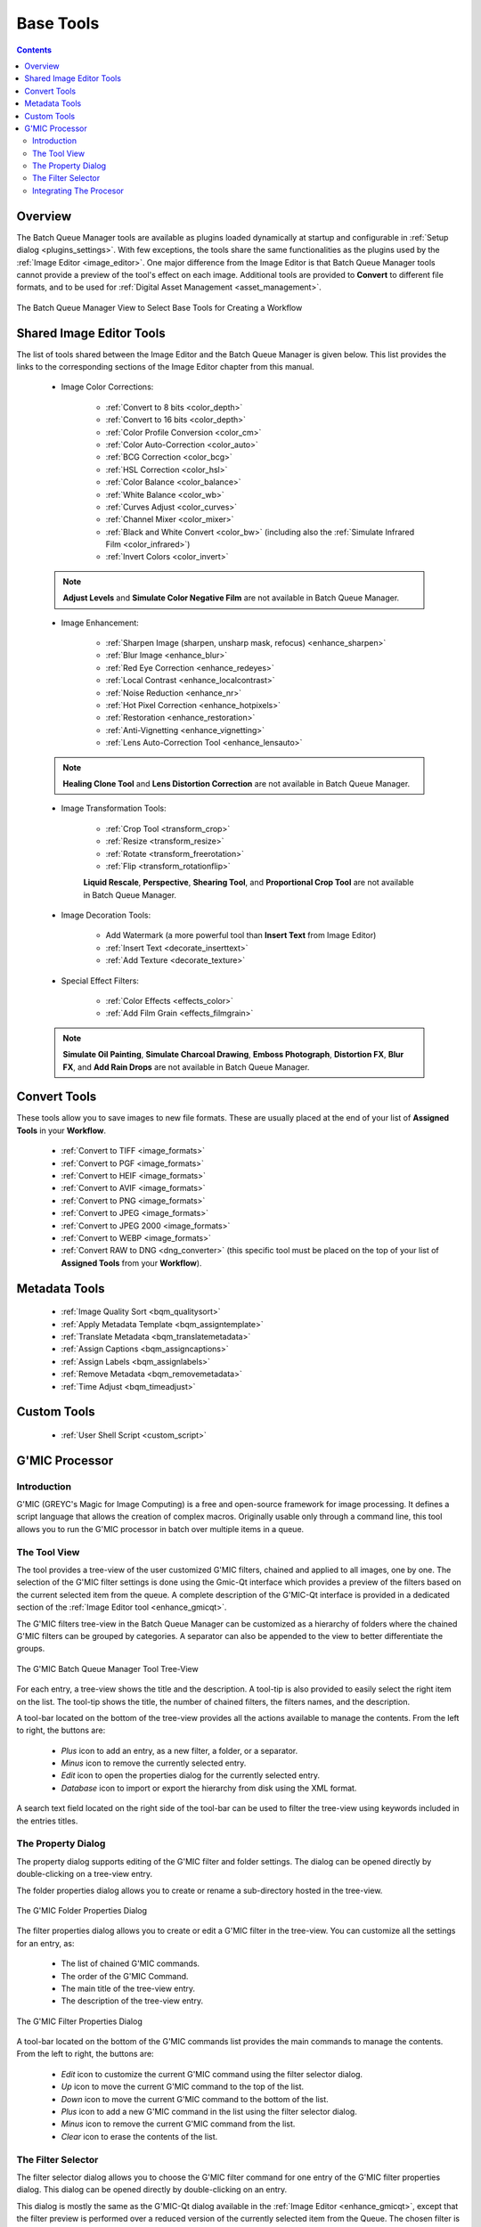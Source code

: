 .. meta::
   :description: digiKam Batch Queue Manager Base Tools
   :keywords: digiKam, documentation, user manual, photo management, open source, free, learn, easy, batch, queue, manager, tools, color, enhance, transform, effects, decorate

.. metadata-placeholder

   :authors: - digiKam Team

   :license: see Credits and License page for details (https://docs.digikam.org/en/credits_license.html)

.. _base_tools:

Base Tools
==========

.. contents::

Overview
--------

The Batch Queue Manager tools are available as plugins loaded dynamically at startup and configurable in :ref:`Setup dialog <plugins_settings>`. With few exceptions, the tools share the same functionalities as the plugins used by the :ref:`Image Editor <image_editor>`. One major difference from the Image Editor is that Batch Queue Manager tools cannot provide a preview of the tool's effect on each image. Additional tools are provided to **Convert** to different file formats, and to be used for :ref:`Digital Asset Management <asset_management>`.

.. figure:: images/bqm_base_tools_view.webp
    :alt:
    :align: center

    The Batch Queue Manager View to Select Base Tools for Creating a Workflow

.. _bqm_editortools:

Shared Image Editor Tools
-------------------------

The list of tools shared between the Image Editor and the Batch Queue Manager is given below. This list provides the links to the corresponding sections of the Image Editor chapter from this manual.

.. _bqm_colortools:

    - Image Color Corrections:

        - :ref:`Convert to 8 bits <color_depth>`

        - :ref:`Convert to 16 bits <color_depth>`

        - :ref:`Color Profile Conversion <color_cm>`

        - :ref:`Color Auto-Correction <color_auto>`

        - :ref:`BCG Correction <color_bcg>`

        - :ref:`HSL Correction <color_hsl>`

        - :ref:`Color Balance <color_balance>`

        - :ref:`White Balance <color_wb>`

        - :ref:`Curves Adjust <color_curves>`

        - :ref:`Channel Mixer <color_mixer>`

        - :ref:`Black and White Convert <color_bw>` (including also the :ref:`Simulate Infrared Film <color_infrared>`)

        - :ref:`Invert Colors <color_invert>`

    .. note::

        **Adjust Levels** and **Simulate Color Negative Film** are not available in Batch Queue Manager.

.. _bqm_enhancetools:

    - Image Enhancement:

        - :ref:`Sharpen Image (sharpen, unsharp mask, refocus) <enhance_sharpen>`

        - :ref:`Blur Image <enhance_blur>`

        - :ref:`Red Eye Correction <enhance_redeyes>`

        - :ref:`Local Contrast <enhance_localcontrast>`

        - :ref:`Noise Reduction <enhance_nr>`

        - :ref:`Hot Pixel Correction <enhance_hotpixels>`

        - :ref:`Restoration <enhance_restoration>`

        - :ref:`Anti-Vignetting <enhance_vignetting>`

        - :ref:`Lens Auto-Correction Tool <enhance_lensauto>`

    .. note::

        **Healing Clone Tool** and **Lens Distortion Correction** are not available in Batch Queue Manager.

.. _bqm_transformtools:

    - Image Transformation Tools:

        - :ref:`Crop Tool <transform_crop>`

        - :ref:`Resize <transform_resize>`

        - :ref:`Rotate <transform_freerotation>`

        - :ref:`Flip <transform_rotationflip>`

        **Liquid Rescale**, **Perspective**, **Shearing Tool**, and **Proportional Crop Tool** are not available in Batch Queue Manager.

.. _bqm_decoratetools:

    - Image Decoration Tools:

        - Add Watermark (a more powerful tool than **Insert Text** from Image Editor)

        - :ref:`Insert Text <decorate_inserttext>`

        - :ref:`Add Texture <decorate_texture>`

.. _bqm_effecttools:

    - Special Effect Filters:

        - :ref:`Color Effects <effects_color>`

        - :ref:`Add Film Grain <effects_filmgrain>`

    .. note::

        **Simulate Oil Painting**, **Simulate Charcoal Drawing**, **Emboss Photograph**, **Distortion FX**, **Blur FX**, and **Add Rain Drops** are not available in Batch Queue Manager.

.. _bqm_converttools:

Convert Tools
-------------

These tools allow you to save images to new file formats. These are usually placed at the end of your list of **Assigned Tools** in your **Workflow**.

    - :ref:`Convert to TIFF <image_formats>`

    - :ref:`Convert to PGF <image_formats>`

    - :ref:`Convert to HEIF <image_formats>`

    - :ref:`Convert to AVIF <image_formats>`

    - :ref:`Convert to PNG <image_formats>`

    - :ref:`Convert to JPEG <image_formats>`

    - :ref:`Convert to JPEG 2000 <image_formats>`

    - :ref:`Convert to WEBP <image_formats>`

    - :ref:`Convert RAW to DNG <dng_converter>` (this specific tool must be placed on the top of your list of **Assigned Tools** from your **Workflow**).

.. _bqm_metadatatools:

Metadata Tools
--------------

    - :ref:`Image Quality Sort <bqm_qualitysort>`

    - :ref:`Apply Metadata Template <bqm_assigntemplate>`

    - :ref:`Translate Metadata <bqm_translatemetadata>`

    - :ref:`Assign Captions <bqm_assigncaptions>`

    - :ref:`Assign Labels <bqm_assignlabels>`

    - :ref:`Remove Metadata <bqm_removemetadata>`

    - :ref:`Time Adjust <bqm_timeadjust>`

.. _bqm_customtools:

Custom Tools
------------

    - :ref:`User Shell Script <custom_script>`

.. _bqm_gmictools:

G'MIC Processor
---------------

Introduction
~~~~~~~~~~~~

G'MIC (GREYC's Magic for Image Computing) is a free and open-source framework for image processing. It defines a script language that allows the creation of complex macros. Originally usable only through a command line, this tool allows you to run the G'MIC processor in batch over multiple items in a queue.

The Tool View
~~~~~~~~~~~~~

The tool provides a tree-view of the user customized G'MIC filters, chained and applied to all images, one by one. The selection of the G'MIC filter settings is done using the Gmic-Qt interface which provides a preview of the filters based on the current selected item from the queue. A complete description of the G'MIC-Qt interface is provided in a dedicated section of the :ref:`Image Editor tool <enhance_gmicqt>`.

The G'MIC filters tree-view in the Batch Queue Manager can be customized as a hierarchy of folders where the chained G'MIC filters can be grouped by categories. A separator can also be appended to the view to better differentiate the groups.

.. figure:: images/bqm_gmic_tree_view.webp
    :alt:
    :align: center

    The G'MIC Batch Queue Manager Tool Tree-View

For each entry, a tree-view shows the title and the description. A tool-tip is also provided to easily select the right item on the list. The tool-tip shows the title, the number of chained filters, the filters names, and the description.

A tool-bar located on the bottom of the tree-view provides all the actions available to manage the contents. From the left to right, the buttons are:

 - *Plus* icon to add an entry, as a new filter, a folder, or a separator.
 - *Minus* icon to remove the currently selected entry.
 - *Edit* icon to open the properties dialog for the currently selected entry.
 - *Database* icon to import or export the hierarchy from disk using the XML format.

A search text field located on the right side of the tool-bar can be used to filter the tree-view using keywords included in the entries titles.

The Property Dialog
~~~~~~~~~~~~~~~~~~~

The property dialog supports editing of the G'MIC filter and folder settings. The dialog can be opened directly by double-clicking on a tree-view entry.

The folder properties dialog allows you to create or rename a sub-directory hosted in the tree-view.

.. figure:: images/bqm_gmic_folder_dialog.webp
    :alt:
    :align: center

    The G'MIC Folder Properties Dialog

The filter properties dialog allows you to create or edit a G'MIC filter in the tree-view. You can customize all the settings for an entry, as:

 - The list of chained G'MIC commands.
 - The order of the G'MIC Command.
 - The main title of the tree-view entry.
 - The description of the tree-view entry.

.. figure:: images/bqm_gmic_filter_dialog.webp
    :alt:
    :align: center

    The G'MIC Filter Properties Dialog

A tool-bar located on the bottom of the G'MIC commands list provides the main commands to manage the contents. From the left to right, the buttons are:

 - *Edit* icon to customize the current G'MIC command using the filter selector dialog.
 - *Up* icon to move the current G'MIC command to the top of the list.
 - *Down* icon to move the current G'MIC command to the bottom of the list.
 - *Plus* icon to add a new G'MIC command in the list using the filter selector dialog.
 - *Minus* icon to remove the current G'MIC command from the list.
 - *Clear* icon to erase the contents of the list.

The Filter Selector
~~~~~~~~~~~~~~~~~~~

The filter selector dialog allows you to choose the G'MIC filter command for one entry of the G'MIC filter properties dialog. This dialog can be opened directly by double-clicking on an entry.

This dialog is mostly the same as the G'MIC-Qt dialog available in the :ref:`Image Editor <enhance_gmicqt>`, except that the filter preview is performed over a reduced version of the currently selected item from the Queue. The chosen filter is also not applied to the image. Only the G'MIC command settings are captured and passed to the list.

.. figure:: images/bqm_gmic_filter_selector.webp
    :alt:
    :align: center

    The G'MIC Filter Selection Dialog

Integrating The Procesor
~~~~~~~~~~~~~~~~~~~~~~~~

To use the G'MIC processor in the Batch Queue Manager, place the tool in your Assigned List of tools, and select the desired G'MIC filter to run with your queued images.

Between the Batch Queue Manager sessions, the G'MIC tree-view will remember the last used filter. The last used filter is also preserved if you save the Assigned List of tools as a Batch Queue Manager workflow.
